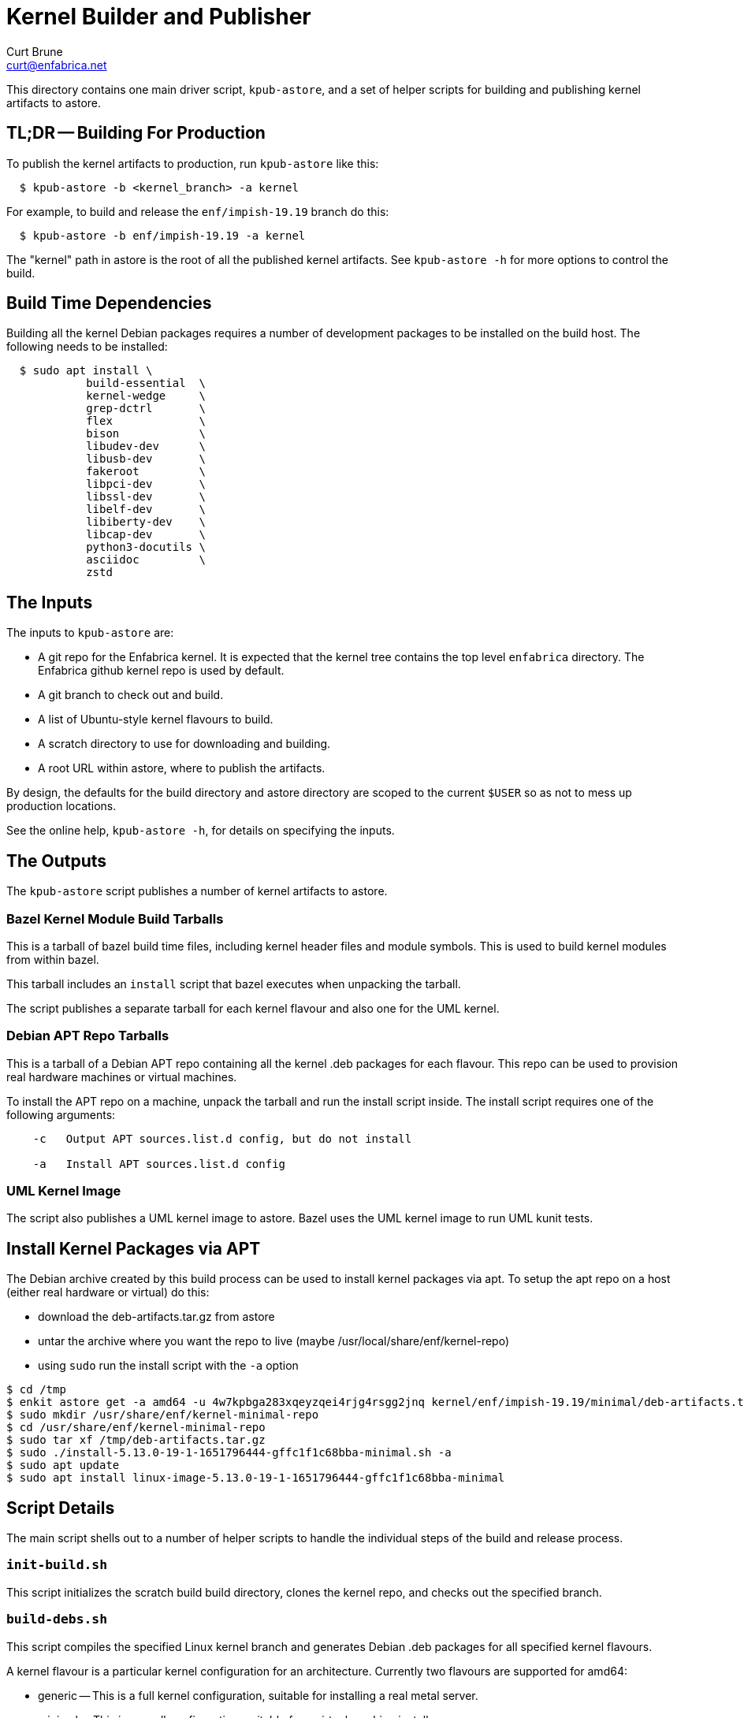 = Kernel Builder and Publisher
Curt Brune <curt@enfabrica.net>

This directory contains one main driver script, `kpub-astore`, and a
set of helper scripts for building and publishing kernel artifacts to
astore.

== TL;DR -- Building For Production

To publish the kernel artifacts to production, run `kpub-astore` like
this:

```
  $ kpub-astore -b <kernel_branch> -a kernel
```

For example, to build and release the `enf/impish-19.19` branch do
this:

```
  $ kpub-astore -b enf/impish-19.19 -a kernel
```

The "kernel" path in astore is the root of all the published kernel
artifacts.  See `kpub-astore -h` for more options to control the build.

== Build Time Dependencies

Building all the kernel Debian packages requires a number of
development packages to be installed on the build host.  The following
needs to be installed:

```
  $ sudo apt install \
            build-essential  \
            kernel-wedge     \
            grep-dctrl       \
            flex             \
            bison            \
            libudev-dev      \
            libusb-dev       \
            fakeroot         \
            libpci-dev       \
            libssl-dev       \
            libelf-dev       \
            libiberty-dev    \
            libcap-dev       \
            python3-docutils \
            asciidoc         \
            zstd

```

== The Inputs

The inputs to `kpub-astore` are:

- A git repo for the Enfabrica kernel.  It is expected that the kernel
  tree contains the top level `enfabrica` directory.  The Enfabrica
  github kernel repo is used by default.

- A git branch to check out and build.

- A list of Ubuntu-style kernel flavours to build.

- A scratch directory to use for downloading and building.

- A root URL within astore, where to publish the artifacts.

By design, the defaults for the build directory and astore directory
are scoped to the current `$USER` so as not to mess up production
locations.

See the online help, `kpub-astore -h`, for details on specifying the
inputs.

== The Outputs

The `kpub-astore` script publishes a number of kernel artifacts to astore.

=== Bazel Kernel Module Build Tarballs

This is a tarball of bazel build time files, including kernel header
files and module symbols.  This is used to build kernel modules from
within bazel.

This tarball includes an `install` script that bazel executes when
unpacking the tarball.

The script publishes a separate tarball for each kernel flavour and
also one for the UML kernel.

=== Debian APT Repo Tarballs

This is a tarball of a Debian APT repo containing all the kernel .deb
packages for each flavour.  This repo can be used to provision real
hardware machines or virtual machines.

To install the APT repo on a machine, unpack the tarball and run the
install script inside.  The install script requires one of the
following arguments:

```
    -c   Output APT sources.list.d config, but do not install

    -a   Install APT sources.list.d config
```

=== UML Kernel Image

The script also publishes a UML kernel image to astore.  Bazel uses
the UML kernel image to run UML kunit tests.

== Install Kernel Packages via APT

The Debian archive created by this build process can be used to
install kernel packages via apt.  To setup the apt repo on a host
(either real hardware or virtual) do this:

- download the deb-artifacts.tar.gz from astore
- untar the archive where you want the repo to live (maybe /usr/local/share/enf/kernel-repo)
- using `sudo` run the install script with the `-a` option

```
$ cd /tmp
$ enkit astore get -a amd64 -u 4w7kpbga283xqeyzqei4rjg4rsgg2jnq kernel/enf/impish-19.19/minimal/deb-artifacts.tar.gz
$ sudo mkdir /usr/share/enf/kernel-minimal-repo
$ cd /usr/share/enf/kernel-minimal-repo
$ sudo tar xf /tmp/deb-artifacts.tar.gz
$ sudo ./install-5.13.0-19-1-1651796444-gffc1f1c68bba-minimal.sh -a
$ sudo apt update
$ sudo apt install linux-image-5.13.0-19-1-1651796444-gffc1f1c68bba-minimal
```

== Script Details

The main script shells out to a number of helper scripts to handle the
individual steps of the build and release process.

=== `init-build.sh`

This script initializes the scratch build build directory, clones the
kernel repo, and checks out the specified branch.

=== `build-debs.sh`

This script compiles the specified Linux kernel branch and generates
Debian .deb packages for all specified kernel flavours.

A kernel flavour is a particular kernel configuration for an
architecture.  Currently two flavours are supported for amd64:

- generic -- This is a full kernel configuration, suitable for
  installing a real metal server.

- minimal -- This is a small configuration, suitable for a virtual
  machine install.

=== `repo-deb.sh`

This script creates a portable Debian APT repository for each kernel
flavour.  This APT repo contains all the .deb files generated by
`build-deb.sh`.

=== `archive-bazel-deb.sh`

This script creates a bazel ready tarball of kernel header files for
building amd64 kernel modules for each flavour.  This tarball also
includes an `install` script that bazel executes when unpacking the
tarball.

=== `archive-deb.sh`

This script creates a tarball of a Debian APT repo containing
kernel .deb packages for each flavour.  This repo can be used to
provision real hardware machines or virtual machines.

The install script requires one of the following arguments:
```
    -c   Output APT sources.list.d config, but do not install

    -a   Install APT sources.list.d config
```

=== `upload-deb.sh`

This script uploads the amd64 Debian tarballs to astore.

For the bazel header file tarball, the URL is marked as "public",
because bazel requires that.

The URL for the Debian APT repo archive is marked as private in
astore.

=== `build-uml.sh`

This script compiles the User Model Linux kernel image (arch=um).

=== `archive-bazel-uml.sh`

This script creates a bazel ready tarball of kernel header files for
building UML kernel modules.

=== `upload-uml.sh`

This script uploads the UML bazel archive and UML kernel image to
astore.

Both the bazel header file tarball and kernel image are marked as
"public", because bazel requires that.
